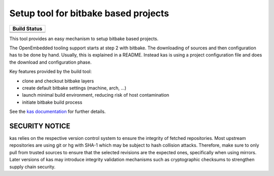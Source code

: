 Setup tool for bitbake based projects
=====================================

+--------------------+
|    Build Status    |
+====================+
| |workflow-master|_ |
+--------------------+
| |workflow-next|_   |
+--------------------+

.. |workflow-master| image:: https://github.com/siemens/kas/workflows/master/badge.svg
.. _workflow-master: https://github.com/siemens/kas/actions?query=workflow%3Amaster
.. |workflow-next| image:: https://github.com/siemens/kas/workflows/next/badge.svg
.. _workflow-next: https://github.com/siemens/kas/actions?query=workflow%3Anext

This tool provides an easy mechanism to setup bitbake based
projects.

The OpenEmbedded tooling support starts at step 2 with bitbake. The
downloading of sources and then configuration has to be done by
hand. Usually, this is explained in a README. Instead kas is using a
project configuration file and does the download and configuration
phase.

Key features provided by the build tool:

- clone and checkout bitbake layers
- create default bitbake settings (machine, arch, ...)
- launch minimal build environment, reducing risk of host contamination
- initiate bitbake build process

See the `kas documentation <https://kas.readthedocs.io>`_ for further details.

SECURITY NOTICE
---------------

kas relies on the respective version control system to ensure the integrity of
fetched repositories. Most upstream repositories are using git or hg with SHA-1
which may be subject to hash collision attacks. Therefore, make sure to only
pull from trusted sources to ensure that the selected revisions are the
expected ones, specifically when using mirrors. Later versions of kas may
introduce integrity validation mechanisms such as cryptographic checksums to
strengthen supply chain security.
